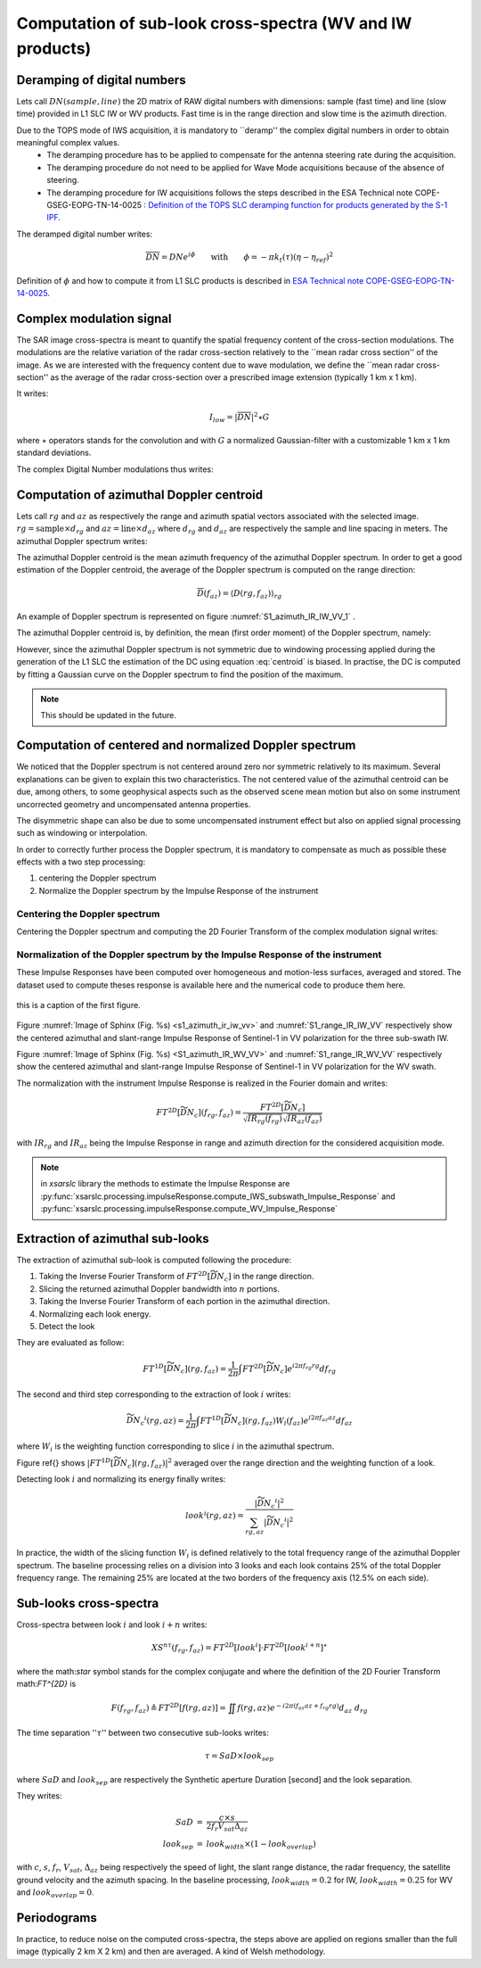 .. _crossspectra:

==========================================================
Computation of sub-look cross-spectra (WV and IW products)
==========================================================

Deramping of digital numbers
############################

Lets call :math:`DN(sample, line)` the 2D matrix of RAW digital numbers with dimensions: sample (fast time) and line (slow time) provided in L1 SLC IW or WV products.
Fast time is in the range direction and slow time is the azimuth direction.

Due to the TOPS mode of IWS acquisition, it is mandatory to ``deramp'' the complex digital numbers in order to obtain meaningful complex values.
  - The deramping procedure has to be applied to compensate for the antenna steering rate during the acquisition.
  - The deramping procedure do not need to be applied for Wave Mode acquisitions because of the absence of steering.
  - The deramping procedure for IW acquisitions follows the steps described in the ESA Technical note COPE-GSEG-EOPG-TN-14-0025 : `Definition of the TOPS SLC deramping function for products generated by the S-1 IPF <https://sentinel.esa.int/documents/247904/1653442/sentinel-1-tops-slc_deramping>`_.

The deramped digital number writes:

.. math::
   \overline{DN}=DNe^{i\phi}\qquad\text{with}\qquad\phi=-\pi k_t(\tau)(\eta-\eta_{ref})^2

Definition of :math:`\phi` and how to compute it from L1 SLC products is described in `ESA Technical note COPE-GSEG-EOPG-TN-14-0025 <https://sentinel.esa.int/documents/247904/1653442/sentinel-1-tops-slc_deramping>`_.


Complex modulation signal
#########################

The SAR image cross-spectra is meant to quantify the spatial frequency content of the cross-section modulations.
The modulations are the relative variation of the radar cross-section relatively to the ``mean radar cross section'' of the image.
As we are interested with the frequency content due to wave modulation, we define the ``mean radar cross-section'' as the average of the radar cross-section over a prescribed image extension (typically 1 km x 1 km).

It writes:

.. math::
   I_{low} = |\overline{DN}|^2\star G

where :math:`\star` operators stands for the convolution and with :math:`G` a normalized Gaussian-filter with a customizable 1 km x 1 km standard deviations.

The complex Digital Number modulations thus writes:

.. math::
  :label: DNmod

    \widetilde{DN} = \dfrac{\overline{DN}}{\sqrt{I_{low}}}



Computation of azimuthal Doppler centroid
#########################################

Lets call :math:`rg` and :math:`az` as respectively the range and azimuth spatial vectors associated with the selected image.
:math:`rg = \text{sample}\times d_{rg}` and :math:`az = \text{line}\times d_{az}` where :math:`d_{rg}` and :math:`d_{az}` are respectively the sample and line spacing in meters.
The azimuthal Doppler spectrum writes:

.. math::
  :label: dop

    D(rg,f_{az}) = \left|\int \widetilde{DN}(rg,az) e^{-i2\pi f_{az}az} d_{az}\right|^2


The azimuthal Doppler centroid is the mean azimuth frequency of the azimuthal Doppler spectrum. In order to get a good estimation of the Doppler centroid, the average of the Doppler spectrum is computed on the range direction:

.. math::
    \overline{D}(f_{az}) = \left\langle D(rg,f_{az})\right\rangle_{rg}



.. image:: ./figures/S1_azimuth_IR_IW_VV.png
  :alt: Azimuthal Doppler spectrum
  :scale: 50 %
  :name: S1_azimuth_IR_IW_VV_1
  :target: _`dopplerspectrum`
  :align: center

An example of Doppler spectrum is represented on figure :numref:`S1_azimuth_IR_IW_VV_1` .


The azimuthal Doppler centroid is, by definition, the mean (first order moment) of the Doppler spectrum, namely:

.. math::
  :label: centroid

    DC \triangleq \dfrac{\int f_{az} \overline{D}(f_{az}) df_{az}}{\int\overline{D}(f_{az}) df_{az}}

However, since the azimuthal Doppler spectrum is not symmetric due to windowing processing applied during the generation
of the L1 SLC the estimation of the DC using equation :eq:`centroid` is biased.
In practise, the DC is computed by fitting a Gaussian curve on the Doppler spectrum to find the position of the maximum.

.. note::
   This should be updated in the future.


Computation of centered and normalized Doppler spectrum
#######################################################


We noticed that the Doppler spectrum is not centered around zero nor symmetric relatively to its maximum.
Several explanations can be given to explain this two characteristics.
The not centered value of the azimuthal centroid can be due, among others, to some geophysical aspects such as the observed scene mean motion but also on some instrument uncorrected geometry and uncompensated antenna properties.

The disymmetric shape can also be due to some uncompensated instrument effect but also on applied signal processing such as windowing or interpolation.

In order to correctly further process the Doppler spectrum, it is mandatory to compensate as much as possible these effects with a two step processing:

1. centering the Doppler spectrum
2. Normalize the Doppler spectrum by the Impulse Response of the instrument


Centering the Doppler spectrum
++++++++++++++++++++++++++++++

Centering the Doppler spectrum and computing the 2D Fourier Transform of the complex modulation signal writes:

.. math::
    :label: centereddop

    FT^{2D}\left[\widetilde{DN}_c\right] = \int \widetilde{DN}(rg,az)e^{-i2\pi\ DC\ az} e^{-i2\pi (f_{az}az+f_{rg}rg} d_{az}d_{rg}



Normalization of the Doppler spectrum by the Impulse Response of the instrument
+++++++++++++++++++++++++++++++++++++++++++++++++++++++++++++++++++++++++++++++


These Impulse Responses have been computed over homogeneous and motion-less surfaces, averaged and stored.
The dataset used to compute theses response is available here and the numerical code to produce them here.

.. figure:: ./figures/S1_azimuth_IR_IW_VV.png
  :name: `s1_azimuth_ir_iw_vv`
  :scale: 50 %

this is a caption of the first figure.

.. figure:: ./figures/S1_range_IR_IW_VV.png
  :alt: Range Doppler spectrum
  :scale: 50 %
  :name: S1_range_IR_IW_VV
  :align: center

.. figure:: ./figures/S1_azimuth_IR_WV_VV.png
  :name: s1_azimuth_ir_wv_vv
  :alt: Azimuthal Doppler spectrum
  :scale: 90 %
  :align: center

.. figure:: ./figures/S1_range_IR_WV_VV.png
  :alt: Range Doppler spectrum
  :scale: 90 %
  :name: S1_range_IR_WV_VV
  :align: center


Figure :numref:`Image of Sphinx (Fig. %s) <s1_azimuth_ir_iw_vv>` and :numref:`S1_range_IR_IW_VV` respectively show the centered azimuthal and slant-range Impulse Response of Sentinel-1 in VV polarization for the three sub-swath IW.

Figure :numref:`Image of Sphinx (Fig. %s) <S1_azimuth_IR_WV_VV>` and :numref:`S1_range_IR_WV_VV` respectively show the centered azimuthal and slant-range Impulse Response of Sentinel-1 in VV polarization for the WV swath.



The normalization with the instrument Impulse Response is realized in the Fourier domain and writes:

.. math::
   FT^{2D}\left[\widetilde{\underline{DN_c}}\right](f_{rg},f_{az}) = \dfrac{FT^{2D}[\widetilde{DN}_c]}{\sqrt{IR_{rg}(f_{rg})}\sqrt{IR_{az}(f_{az})}}

with :math:`IR_{rg}` and :math:`IR_{az}` being the Impulse Response in range and azimuth direction for the considered acquisition mode.

.. note::
   in `xsarslc` library the methods to estimate the Impulse Response are :py:func:`xsarslc.processing.impulseResponse.compute_IWS_subswath_Impulse_Response` and :py:func:`xsarslc.processing.impulseResponse.compute_WV_Impulse_Response`

Extraction of azimuthal sub-looks
#################################

The extraction of azimuthal sub-look is computed following the procedure:

1. Taking the Inverse Fourier Transform of :math:`FT^{2D}\left[\widetilde{\underline{DN_c}}\right]` in the range direction.
2. Slicing the returned azimuthal Doppler bandwidth into :math:`n` portions.
3. Taking the Inverse Fourier Transform of each portion in the azimuthal direction.
4. Normalizing each look energy.
5. Detect the look

They are evaluated as follow:

.. math::
   FT^{1D}\left[\widetilde{\underline{DN_c}}\right](rg,f_{az}) = \dfrac{1}{2\pi}\int FT^{2D}\left[\widetilde{\underline{DN_c}}\right] e^{i2\pi f_{rg}rg} df_{rg}

The second and third step corresponding to the extraction of look :math:`i` writes:

.. math::
    \widetilde{\underline{DN_c}}^i(rg,az) = \dfrac{1}{2\pi}\int FT^{1D}\left[\widetilde{\underline{DN_c}}\right](rg,f_{az})W_i(f_{az}) e^{i2\pi f_{az}az} df_{az}

where :math:`W_i` is the weighting function corresponding to slice :math:`i` in the azimuthal spectrum.

Figure \ref{} shows :math:`\left|FT^{1D}\left[\widetilde{\underline{DN_c}}\right](rg,f_{az})\right|^2` averaged over the range direction and the weighting function of a look.

Detecting look :math:`i` and normalizing its energy finally writes:

.. math::
   look^i(rg,az)=\dfrac{\left|\widetilde{\underline{DN_c}}^i\right|^2}{\sum_{rg,az}{\left|\widetilde{\underline{DN_c}}^i\right|^2}}


In practice, the width of the slicing function :math:`W_i` is defined relatively to the total frequency range of the azimuthal Doppler spectrum.
The baseline processing relies on a division into 3 looks and each look contains 25\% of the total Doppler frequency range.
The remaining 25\% are located at the two borders of the frequency axis (12.5\% on each side).


Sub-looks cross-spectra
#######################

Cross-spectra between look :math:`i` and look :math:`i+n` writes:

.. math::
    XS^{n\tau}(f_{rg},f_{az})=FT^{2D}[look^i]\cdot FT^{2D}[look^{i+n}]^\star


where the math:`\star` symbol stands for the complex conjugate and where the definition of the 2D Fourier Transform math:`FT^{2D}` is

.. math::
   F(f_{rg},f_{az}) \triangleq FT^{2D}[f(rg,az)] = \iint f(rg,az) e^{-i2\pi(f_{az}az+f_{rg}rg)} d_{az}\ d_{rg}


The time separation '':math:`\tau`'' between two consecutive sub-looks writes:

.. math::
   \tau = SaD\times look_{sep}

where :math:`SaD` and :math:`look_{sep}` are respectively the Synthetic aperture Duration [second] and the look separation.

They writes:

.. math::
   \begin{eqnarray}
   SaD &=& \dfrac{c\times s}{2f_{r}V_{sat} \Delta_{az}}\\
   look_{sep} &=& look_{width}\times(1-look_{overlap})
   \end{eqnarray}

with :math:`c`, :math:`s`, :math:`f_r`, :math:`V_{sat}`, :math:`\Delta_{az}` being respectively the speed of light, the slant range distance, the radar frequency, the satellite ground velocity and the azimuth spacing.
In the baseline processing, :math:`look_{width}=0.2` for IW, :math:`look_{width}=0.25` for WV and :math:`look_{overlap}=0`.


Periodograms
############

In practice, to reduce noise on the computed cross-spectra, the steps above are applied on regions smaller than the
full image (typically  2 km X 2 km) and then are averaged. A kind of Welsh methodology.